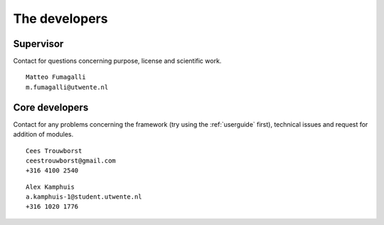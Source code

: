 The developers
==============

Supervisor
----------
Contact for questions concerning purpose, license and scientific work.

::

    Matteo Fumagalli
    m.fumagalli@utwente.nl


Core developers
---------------

Contact for any problems concerning the framework (try using the :ref:`userguide` first), technical issues and request for addition of modules.

::

    Cees Trouwborst
    ceestrouwborst@gmail.com
    +316 4100 2540

::

    Alex Kamphuis
    a.kamphuis-1@student.utwente.nl
    +316 1020 1776